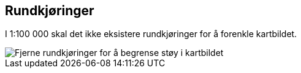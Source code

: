 == Rundkjøringer

I 1:100 000 skal det ikke eksistere rundkjøringer for å forenkle kartbildet.

[figure]
image::bilder\rundkjoringer.PNG[align="center", alt ="Fjerne rundkjøringer for å begrense støy i kartbildet"]

